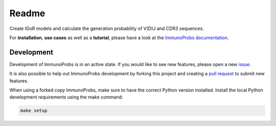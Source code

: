 Readme
======

|Build Status| |PyPI version| |PyPI pyversions| |PyPI license|

Create IGoR models and calculate the generation probability of V(D)J and CDR3 sequences.

For **installation**, **use cases** as well as a **tutorial**, please have a look at the `ImmunoProbs documentation <https://penuts7644.github.io/ImmunoProbs/>`__.

Development
^^^^^^^^^^^

Development of ImmunoProbs is in an active state. If you would like to see new features, please open a new `issue <https://github.com/penuts7644/ImmunoProbs/issues/new>`__.

It is also possible to help out ImmunoProbs development by forking this project and creating a `pull request <https://github.com/penuts7644/ImmunoProbs/compare>`__ to submit new features.

When using a forked copy ImmunoProbs, make sure to have the correct Python version installed. Install the local Python development requirements using the make command:

.. code-block:: none

    make setup

.. |Build Status| image:: https://img.shields.io/travis/penuts7644/ImmunoProbs.svg?branch=master&longCache=true&style=for-the-badge
   :target: https://travis-ci.org/penuts7644/ImmunoProbs
.. |PyPI version| image:: https://img.shields.io/pypi/v/immuno-probs.svg?longCache=true&style=for-the-badge
   :target: https://pypi.python.org/pypi/immuno-probs/
.. |PyPI pyversions| image:: https://img.shields.io/pypi/pyversions/immuno-probs.svg?longCache=true&style=for-the-badge
   :target: https://pypi.python.org/pypi/immuno-probs/
.. |PyPI license| image:: https://img.shields.io/pypi/l/immuno-probs.svg?longCache=true&style=for-the-badge
   :target: https://pypi.python.org/pypi/immuno-probs/
